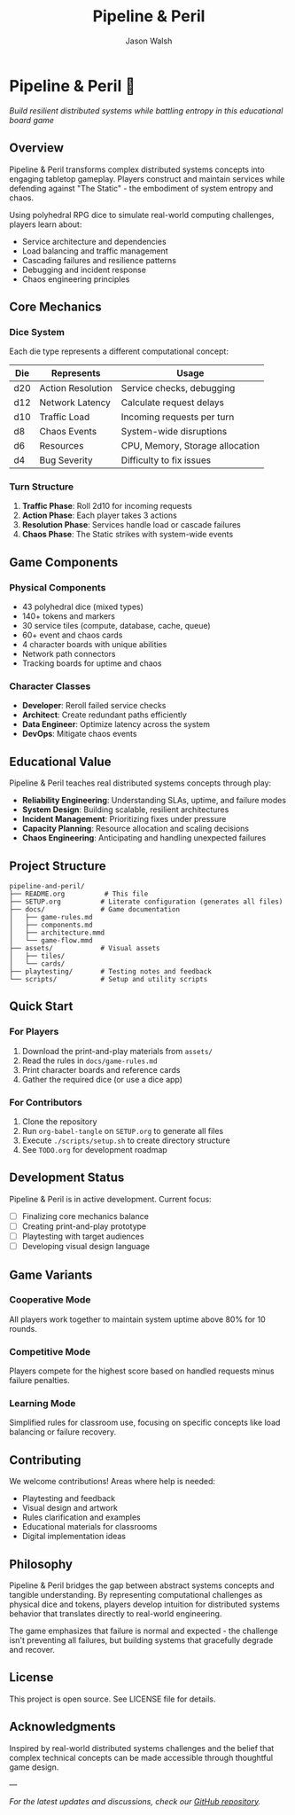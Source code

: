 #+TITLE: Pipeline & Peril
#+AUTHOR: Jason Walsh
#+DESCRIPTION: A board game teaching distributed systems concepts through RPG dice mechanics

* Pipeline & Peril 🎲

/Build resilient distributed systems while battling entropy in this educational board game/

[[https://img.shields.io/badge/Players-2--4-blue.svg]]
[[https://img.shields.io/badge/Time-45--90min-green.svg]]
[[https://img.shields.io/badge/Age-14+-orange.svg]]
[[https://img.shields.io/badge/Complexity-Medium-yellow.svg]]

** Overview

Pipeline & Peril transforms complex distributed systems concepts into engaging tabletop gameplay. Players construct and maintain services while defending against "The Static" - the embodiment of system entropy and chaos.

Using polyhedral RPG dice to simulate real-world computing challenges, players learn about:
- Service architecture and dependencies
- Load balancing and traffic management
- Cascading failures and resilience patterns
- Debugging and incident response
- Chaos engineering principles

** Core Mechanics

*** Dice System
Each die type represents a different computational concept:

| Die  | Represents          | Usage                           |
|------+--------------------+---------------------------------|
| d20  | Action Resolution  | Service checks, debugging       |
| d12  | Network Latency    | Calculate request delays        |
| d10  | Traffic Load       | Incoming requests per turn      |
| d8   | Chaos Events       | System-wide disruptions         |
| d6   | Resources          | CPU, Memory, Storage allocation |
| d4   | Bug Severity       | Difficulty to fix issues        |

*** Turn Structure
1. *Traffic Phase*: Roll 2d10 for incoming requests
2. *Action Phase*: Each player takes 3 actions
3. *Resolution Phase*: Services handle load or cascade failures
4. *Chaos Phase*: The Static strikes with system-wide events

** Game Components

*** Physical Components
- 43 polyhedral dice (mixed types)
- 140+ tokens and markers
- 30 service tiles (compute, database, cache, queue)
- 60+ event and chaos cards
- 4 character boards with unique abilities
- Network path connectors
- Tracking boards for uptime and chaos

*** Character Classes
- *Developer*: Reroll failed service checks
- *Architect*: Create redundant paths efficiently
- *Data Engineer*: Optimize latency across the system
- *DevOps*: Mitigate chaos events

** Educational Value

Pipeline & Peril teaches real distributed systems concepts through play:

- *Reliability Engineering*: Understanding SLAs, uptime, and failure modes
- *System Design*: Building scalable, resilient architectures
- *Incident Management*: Prioritizing fixes under pressure
- *Capacity Planning*: Resource allocation and scaling decisions
- *Chaos Engineering*: Anticipating and handling unexpected failures

** Project Structure

#+begin_src
pipeline-and-peril/
├── README.org          # This file
├── SETUP.org          # Literate configuration (generates all files)
├── docs/              # Game documentation
│   ├── game-rules.md
│   ├── components.md
│   ├── architecture.mmd
│   └── game-flow.mmd
├── assets/            # Visual assets
│   ├── tiles/
│   └── cards/
├── playtesting/       # Testing notes and feedback
└── scripts/           # Setup and utility scripts
#+end_src

** Quick Start

*** For Players
1. Download the print-and-play materials from =assets/=
2. Read the rules in =docs/game-rules.md=
3. Print character boards and reference cards
4. Gather the required dice (or use a dice app)

*** For Contributors
1. Clone the repository
2. Run =org-babel-tangle= on =SETUP.org= to generate all files
3. Execute =./scripts/setup.sh= to create directory structure
4. See =TODO.org= for development roadmap

** Development Status

Pipeline & Peril is in active development. Current focus:
- [ ] Finalizing core mechanics balance
- [ ] Creating print-and-play prototype
- [ ] Playtesting with target audiences
- [ ] Developing visual design language

** Game Variants

*** Cooperative Mode
All players work together to maintain system uptime above 80% for 10 rounds.

*** Competitive Mode
Players compete for the highest score based on handled requests minus failure penalties.

*** Learning Mode
Simplified rules for classroom use, focusing on specific concepts like load balancing or failure recovery.

** Contributing

We welcome contributions! Areas where help is needed:
- Playtesting and feedback
- Visual design and artwork
- Rules clarification and examples
- Educational materials for classrooms
- Digital implementation ideas

** Philosophy

Pipeline & Peril bridges the gap between abstract systems concepts and tangible understanding. By representing computational challenges as physical dice and tokens, players develop intuition for distributed systems behavior that translates directly to real-world engineering.

The game emphasizes that failure is normal and expected - the challenge isn't preventing all failures, but building systems that gracefully degrade and recover.

** License

This project is open source. See LICENSE file for details.

** Acknowledgments

Inspired by real-world distributed systems challenges and the belief that complex technical concepts can be made accessible through thoughtful game design.

---

/For the latest updates and discussions, check our [[https://github.com/jwalsh/pipeline-and-peril][GitHub repository]]./